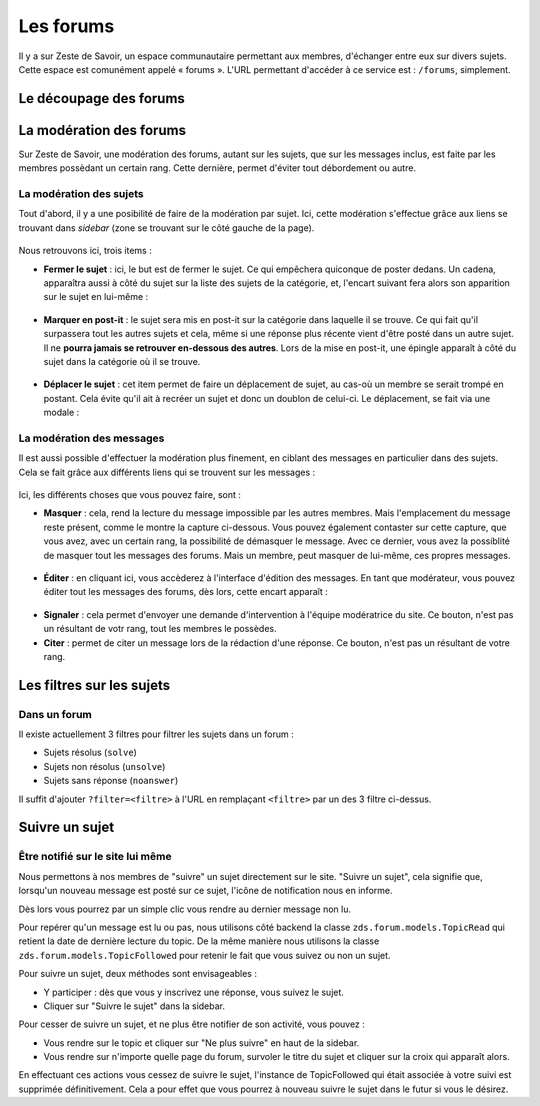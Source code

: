 ==========
Les forums
==========

Il y a sur Zeste de Savoir, un espace communautaire permettant aux membres, d'échanger entre eux sur divers sujets. Cette espace est comunément appelé « forums ».
L'URL permettant d'accéder à ce service est : ``/forums``, simplement. 

Le découpage des forums
=======================

La modération des forums
========================

Sur Zeste de Savoir, une modération des forums, autant sur les sujets, que sur les messages inclus, est faite par les membres possèdant un certain rang. Cette dernière, permet d'éviter tout débordement ou autre. 

La modération des sujets
------------------------

Tout d'abord, il y a une posibilité de faire de la modération par sujet. Ici, cette modération s'effectue grâce aux liens se trouvant dans *sidebar* (zone se trouvant sur le côté gauche de la page).
  
  .. figure:: ../images/forum/modo_forum_sujet.png
     :align:   center

Nous retrouvons ici, trois items :

-   **Fermer le sujet** : ici, le but est de fermer le sujet. Ce qui empêchera quiconque de poster dedans. Un cadena, apparaîtra aussi à côté du sujet sur la liste des sujets de la catégorie, et, l'encart suivant fera alors son apparition sur le sujet en lui-même :
    
    .. figure:: ../images/forum/sujet_ferme.png
       :align:   center

-   **Marquer en post-it** : le sujet sera mis en post-it sur la catégorie dans laquelle il se trouve. Ce qui fait qu'il surpassera tout les autres sujets et cela, même si une réponse plus récente vient d'être posté dans un autre sujet. Il ne **pourra jamais se retrouver en-dessous des autres**. Lors de la mise en post-it, une épingle apparaît à côté du sujet dans la catégorie où il se trouve.
  
    .. figure:: ../images/forum/post_it.png
       :align:   center

-   **Déplacer le sujet** : cet item permet de faire un déplacement de sujet, au cas-où un membre se serait trompé en postant. Cela évite qu'il ait à recréer un sujet et donc un doublon de celui-ci. Le déplacement, se fait via une modale :
    
    .. figure:: ../images/forum/deplacement.png
       :align:   center

La modération des messages
--------------------------

Il est aussi possible d'effectuer la modération plus finement, en ciblant des messages en particulier dans des sujets. Cela se fait grâce aux différents liens qui se trouvent sur les messages :
  
  .. figure:: ../images/forum/modo_message.png
     :align:   center

Ici, les différents choses que vous pouvez faire, sont :

-   **Masquer** : cela, rend la lecture du message impossible par les autres membres. Mais l'emplacement du message reste présent, comme le montre la capture ci-dessous. Vous pouvez également contaster sur cette capture, que vous avez, avec un certain rang, la possibilité de démasquer le message. Avec ce dernier, vous avez la possiblité de masquer tout les messages des forums. Mais un membre, peut masquer de lui-même, ces propres messages.

  .. figure:: ../images/forum/message_masque.png
     :align:   center

-   **Éditer** : en cliquant ici, vous accèderez à l'interface d'édition des messages. En tant que modérateur, vous pouvez éditer tout les messages des forums, dès lors, cette encart apparaît :

  .. figure:: ../images/forum/edit_modo.png
     :align:   center

-   **Signaler** : cela permet d'envoyer une demande d'intervention à l'équipe modératrice du site. Ce bouton, n'est pas un résultant de votr rang, tout les membres le possèdes.
-   **Citer** : permet de citer un message lors de la rédaction d'une réponse. Ce bouton, n'est pas un résultant de votre rang.

Les filtres sur les sujets
==========================

Dans un forum
-------------

Il existe actuellement 3 filtres pour filtrer les sujets dans un forum :

* Sujets résolus (``solve``)
* Sujets non résolus (``unsolve``)
* Sujets sans réponse (``noanswer``)

Il suffit d'ajouter ``?filter=<filtre>`` à l'URL en remplaçant ``<filtre>`` par un des 3 filtre ci-dessus.

Suivre un sujet
===============

Être notifié sur le site lui même
---------------------------------

Nous permettons à nos membres de "suivre" un sujet directement sur le site. "Suivre un sujet", cela signifie que, lorsqu'un nouveau message est posté sur ce sujet, l'icône de notification nous en informe.

Dès lors vous pourrez par un simple clic vous rendre au dernier message non lu.

Pour repérer qu'un message est lu ou pas, nous utilisons côté backend la classe ``zds.forum.models.TopicRead`` qui retient la date de dernière lecture du topic.
De la même manière nous utilisons la classe ``zds.forum.models.TopicFollowed`` pour retenir le fait que vous suivez ou non un sujet.

Pour suivre un sujet, deux méthodes sont envisageables :

- Y participer : dès que vous y inscrivez une réponse, vous suivez le sujet.
- Cliquer sur "Suivre le sujet" dans la sidebar.

Pour cesser de suivre un sujet, et ne plus être notifier de son activité, vous pouvez :

- Vous rendre sur le topic et cliquer sur "Ne plus suivre" en haut de la sidebar.
- Vous rendre sur n'importe quelle page du forum, survoler le titre du sujet et cliquer sur la croix qui apparaît alors.

En effectuant ces actions vous cessez de suivre le sujet, l'instance de TopicFollowed qui était associée à votre suivi est supprimée définitivement. Cela a pour effet que vous pourrez à nouveau suivre le sujet dans le futur si vous le désirez.
